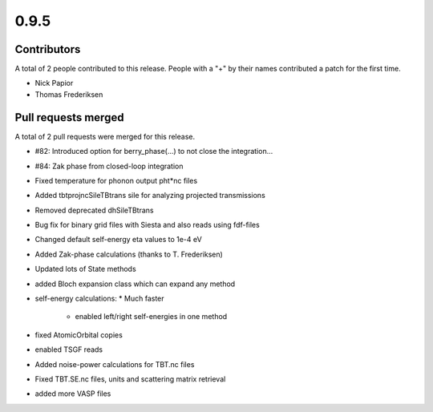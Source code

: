 *****
0.9.5
*****

Contributors
============

A total of 2 people contributed to this release.  People with a "+" by their
names contributed a patch for the first time.

* Nick Papior
* Thomas Frederiksen

Pull requests merged
====================

A total of 2 pull requests were merged for this release.

* #82: Introduced option for berry_phase(...) to not close the integration...
* #84: Zak phase from closed-loop integration

* Fixed temperature for phonon output pht*nc files

* Added tbtprojncSileTBtrans sile for analyzing projected transmissions

* Removed deprecated dhSileTBtrans

* Bug fix for binary grid files with Siesta and also reads using fdf-files

* Changed default self-energy eta values to 1e-4 eV

* Added Zak-phase calculations (thanks to T. Frederiksen)

* Updated lots of State methods

* added Bloch expansion class which can expand any method

* self-energy calculations:
  * Much faster
	* enabled left/right self-energies in one method

* fixed AtomicOrbital copies

* enabled TSGF reads

* Added noise-power calculations for TBT.nc files

* Fixed TBT.SE.nc files, units and scattering matrix retrieval

* added more VASP files
